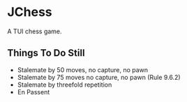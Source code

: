 * JChess
  A TUI chess game.

** Things To Do Still
   - Stalemate by 50 moves, no capture, no pawn
   - Stalemate by 75 moves no capture, no pawn (Rule 9.6.2)
   - Stalemate by threefold repetition
   - En Passent

